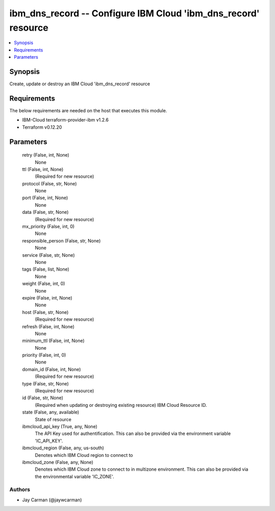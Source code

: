 
ibm_dns_record -- Configure IBM Cloud 'ibm_dns_record' resource
===============================================================

.. contents::
   :local:
   :depth: 1


Synopsis
--------

Create, update or destroy an IBM Cloud 'ibm_dns_record' resource



Requirements
------------
The below requirements are needed on the host that executes this module.

- IBM-Cloud terraform-provider-ibm v1.2.6
- Terraform v0.12.20



Parameters
----------

  retry (False, int, None)
    None


  ttl (False, int, None)
    (Required for new resource)


  protocol (False, str, None)
    None


  port (False, int, None)
    None


  data (False, str, None)
    (Required for new resource)


  mx_priority (False, int, 0)
    None


  responsible_person (False, str, None)
    None


  service (False, str, None)
    None


  tags (False, list, None)
    None


  weight (False, int, 0)
    None


  expire (False, int, None)
    None


  host (False, str, None)
    (Required for new resource)


  refresh (False, int, None)
    None


  minimum_ttl (False, int, None)
    None


  priority (False, int, 0)
    None


  domain_id (False, int, None)
    (Required for new resource)


  type (False, str, None)
    (Required for new resource)


  id (False, str, None)
    (Required when updating or destroying existing resource) IBM Cloud Resource ID.


  state (False, any, available)
    State of resource


  ibmcloud_api_key (True, any, None)
    The API Key used for authentification. This can also be provided via the environment variable 'IC_API_KEY'.


  ibmcloud_region (False, any, us-south)
    Denotes which IBM Cloud region to connect to


  ibmcloud_zone (False, any, None)
    Denotes which IBM Cloud zone to connect to in multizone environment. This can also be provided via the environmental variable 'IC_ZONE'.













Authors
~~~~~~~

- Jay Carman (@jaywcarman)

